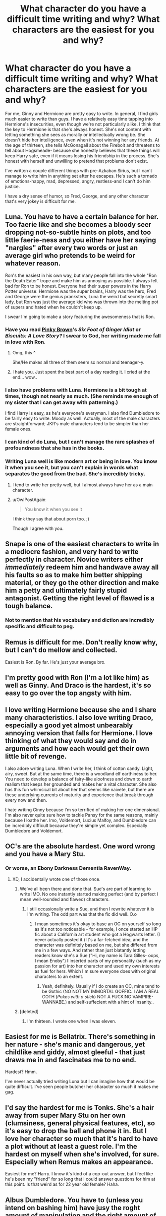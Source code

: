 #+TITLE: What character do you have a difficult time writing and why? What characters are the easiest for you and why?

* What character do you have a difficult time writing and why? What characters are the easiest for you and why?
:PROPERTIES:
:Author: OwlPostAgain
:Score: 14
:DateUnix: 1374777009.0
:DateShort: 2013-Jul-25
:END:
For me, Ginny and Hermione are pretty easy to write. In general, I find girls much easier to write than guys. I have a relatively easy time tapping into Hermione's insecurities, even though we're not particularly alike. I think that the key to Hermione is that she's always honest. She's not content with letting something she sees as morally or intellectually wrong be. She doesn't hide her intelligence, even when it's not winning her any friends. At the age of thirteen, she tells McGonagall about the Firebolt and threatens to tell about Hogsmeade- because she honestly believes that these things will keep Harry safe, even if it means losing his friendship in the process. She's honest with herself and unwilling to pretend that problems don't exist.

I've written a couple different things with pre-Azkaban Sirius, but I can't manage to write him in anything set after he escapes. He's such a tornado of emotions-happy, mad, depressed, angry, restless-and I can't do him justice.

I have a dry sense of humor, so Fred, George, and any other character that's very jokey is difficult for me.


** Luna. You have to have a certain balance for her. Too faerie like and she becomes a bloody seer dropping not-so-subtle hints on plots, and too little faerie-ness and you either have her saying "nargles" after every two words or just an average girl who pretends to be weird for whatever reason.

Ron's the easiest in his own way, but many people fall into the whole "Ron the Death Eater" trope and make him as annoying as possible. I always felt bad for Ron to be honest. Everyone had their super powers in the Harry Potter universe: Hermione was the super brains, Harry was the hero, Fred and George were the genius pranksters, Luna the weird but secretly smart lady, but Ron was just the average kid who was thrown into the melting pot of supers and hated when he couldn't keep up.

I swear I'm going to make a story featuring the awesomeness that is Ron.
:PROPERTIES:
:Author: Korrin85
:Score: 9
:DateUnix: 1374783102.0
:DateShort: 2013-Jul-26
:END:

*** Have you read [[http://www.fanfiction.net/u/1316097/Pinky-Brown][Pinky Brown]]'s /Six Foot of Ginger Idiot/ or /Biscuits: A Love Story?/ I swear to God, her writing made me fall in love with Ron.
:PROPERTIES:
:Author: OwlPostAgain
:Score: 8
:DateUnix: 1374784202.0
:DateShort: 2013-Jul-26
:END:

**** Omg, this ^

She/He makes all three of them seem so normal and teenager-y.
:PROPERTIES:
:Author: thegirlfromchicago
:Score: 7
:DateUnix: 1374784310.0
:DateShort: 2013-Jul-26
:END:


**** I hate you. Just spent the best part of a day reading it. I cried at the end... wow..
:PROPERTIES:
:Author: shaun056
:Score: 3
:DateUnix: 1374941700.0
:DateShort: 2013-Jul-27
:END:


*** I also have problems with Luna. Hermione is a bit tough at times, though not nearly as much. (She reminds me enough of my sister that I can get away with patterning.)

I find Harry is easy, as he's everyone's everyman. I also find Dumbledore to be fairly easy to write. Moody as well. Actually, most of the male characters are straightforward; JKR's male characters tend to be simpler than her female ones.
:PROPERTIES:
:Author: __Pers
:Score: 4
:DateUnix: 1374789313.0
:DateShort: 2013-Jul-26
:END:


*** I can kind of do Luna, but I can't manage the rare splashes of profoundness that she has in the books.
:PROPERTIES:
:Author: OwlPostAgain
:Score: 3
:DateUnix: 1374786099.0
:DateShort: 2013-Jul-26
:END:


*** Writing Luna well is like modern art or being in love. You know it when you see it, but you can't explain in words what separates the good from the bad. She's incredibly tricky.
:PROPERTIES:
:Author: cambangst
:Score: 3
:DateUnix: 1374832514.0
:DateShort: 2013-Jul-26
:END:

**** I tend to write her pretty well, but I almost always have her as a main character.
:PROPERTIES:
:Score: 2
:DateUnix: 1374843839.0
:DateShort: 2013-Jul-26
:END:


**** u/OwlPostAgain:
#+begin_quote
  You know it when you see it
#+end_quote

I think they say that about porn too. ;)

Though I agree with you.
:PROPERTIES:
:Author: OwlPostAgain
:Score: 1
:DateUnix: 1374877464.0
:DateShort: 2013-Jul-27
:END:


** Snape is one of the easiest characters to write in a mediocre fashion, and very hard to write perfectly in character. Novice writers either /immediately/ redeem him and handwave away all his faults so as to make him better shipping material, or they go the other direction and make him a petty and ultimately fairly stupid antagonist. Getting the right level of flawed is a tough balance.
:PROPERTIES:
:Author: GeeJo
:Score: 9
:DateUnix: 1374813772.0
:DateShort: 2013-Jul-26
:END:

*** Not to mention that his vocabulary and diction are incredibly specific and difficult to peg.
:PROPERTIES:
:Author: spork_o_rama
:Score: 3
:DateUnix: 1375077439.0
:DateShort: 2013-Jul-29
:END:


** Remus is difficult for me. Don't really know why, but I can't do mellow and collected.

Easiest is Ron. By far. He's just your average bro.
:PROPERTIES:
:Author: jiltedtemplar
:Score: 7
:DateUnix: 1374781854.0
:DateShort: 2013-Jul-26
:END:


** I'm pretty good with Ron (I'm a lot like him) as well as Ginny. And Draco is the hardest, it's so easy to go over the top angsty with him.
:PROPERTIES:
:Author: leahkeehl13
:Score: 4
:DateUnix: 1374794010.0
:DateShort: 2013-Jul-26
:END:


** I love writing Hermione because she and I share many characteristics. I also love writing Draco, especially a good yet almost unbearably annoying version that falls for Hermione. I love thinking of what they would say and do in arguments and how each would get their own little bit of revenge.

I also adore writing Luna. When I write her, I think of cotton candy. Light, airy, sweet. But at the same time, there is a woodland elf earthiness to her. You need to develop a balance of fairy-like aloofness and down to earth realism that keeps her grounded and makes her a vital character. She also has this fun whimsical bit about her that seems like naivete, but there are these underlying currents of maturity and experience that break through every now and then.

I hate writing Ginny because I'm so terrified of making her one dimensional. I'm also never quite sure how to tackle Pansy for the same reasons, mainly because I loathe her. Imo, Voldemort, Lucius Malfoy, and Dumbledore can be incredibly difficult becausw they're simple yet complex. Especially Dumbledore and Voldemort.
:PROPERTIES:
:Author: Ayverie
:Score: 3
:DateUnix: 1374792408.0
:DateShort: 2013-Jul-26
:END:


** OC's are the absolute hardest. One word wrong and you have a Mary Stu.
:PROPERTIES:
:Score: 3
:DateUnix: 1374844054.0
:DateShort: 2013-Jul-26
:END:

*** Or worse, an Ebony Darkness Dementia RavenWay.
:PROPERTIES:
:Score: 7
:DateUnix: 1374854494.0
:DateShort: 2013-Jul-26
:END:

**** XD, I accidentally wrote one of those once.
:PROPERTIES:
:Score: 1
:DateUnix: 1374854888.0
:DateShort: 2013-Jul-26
:END:

***** We've all been there and done that. Sue's are part of learning to write IMO. No one instantly started making perfect (and by perfect I mean well-rounded and flawed) characters.
:PROPERTIES:
:Author: SilverCookieDust
:Score: 2
:DateUnix: 1374948335.0
:DateShort: 2013-Jul-27
:END:

****** I still occasionally write a Sue, and then I rewrite whatever it is I'm writing. The odd part was that the fic did well. O.o
:PROPERTIES:
:Score: 1
:DateUnix: 1374966372.0
:DateShort: 2013-Jul-28
:END:

******* I mean sometimes it's okay to base an OC on yourself so long as it's not too noticeable - for example, I once started an HP fic about a California art student who got a Hogwarts letter. (I never actually posted it.) It's a far-fetched idea, and the character was definitely based on me, but she differed from me in a few ways. And rather than just blatantly letting readers know she's a Sue ("Hi, my name is Tara Gilles- oops, I mean Enoby") I inserted parts of my personality (such as my passion for art) into her character and used my own interests as fuel for hers. Which I'm sure everyone does with original characters to an extent.
:PROPERTIES:
:Score: 1
:DateUnix: 1375150171.0
:DateShort: 2013-Jul-30
:END:

******** Yeah, definitely. Usually if I do create an OC, mine tend to be Gothic (NO NOT MY IMMORTAL GOFFIC. I AM A REAL GOTH (/Pokes with a stick/) NOT A FUCKING VAMPIRE-WANNABE.) and self-suffecient with a hint of insanity..
:PROPERTIES:
:Score: 1
:DateUnix: 1375151519.0
:DateShort: 2013-Jul-30
:END:


***** [deleted]
:PROPERTIES:
:Score: 1
:DateUnix: 1374877060.0
:DateShort: 2013-Jul-27
:END:

****** I'm thirteen. I wrote one when I was eleven.
:PROPERTIES:
:Score: 2
:DateUnix: 1374892331.0
:DateShort: 2013-Jul-27
:END:


** Easiest for me is Bellatrix. There's something in her nature - she's manic and dangerous, yet childlike and giddy, almost gleeful - that just draws me in and fascinates me to no end.

Hardest? Hmm.

I've never actually tried writing Luna but I can imagine how that would be quite difficult. I've seen people butcher her character so much it makes me gag.
:PROPERTIES:
:Score: 3
:DateUnix: 1374852011.0
:DateShort: 2013-Jul-26
:END:


** I'd say the hardest for me is Tonks. She's a hair away from super Mary Stu on her own (clumsiness, general physical features, etc), so it's easy to drop the ball and phone it in. But I love her character so much that it's hard to have a plot without at least a guest role. I'm the hardest on myself when she's involved, for sure. Especially when Remus makes an appearance.

Easiest for me? Harry. I know it's kind of a cop-out answer, but I feel like he's been my "friend" for so long that I could answer questions for him at this point. Is that weird as for 22 year old female? Haha.
:PROPERTIES:
:Author: fatalconvex
:Score: 3
:DateUnix: 1374903714.0
:DateShort: 2013-Jul-27
:END:


** Albus Dumbledore. You have to (unless you intend on bashing him) have jusy the roght amount of manipulation and the right amount of heroism.
:PROPERTIES:
:Score: 2
:DateUnix: 1374843788.0
:DateShort: 2013-Jul-26
:END:

*** Yes, that manipulativeness is so crucial and so difficult. After all, we didn't even fully realize that aspect of his personality until Book 5.
:PROPERTIES:
:Author: OwlPostAgain
:Score: 3
:DateUnix: 1374877412.0
:DateShort: 2013-Jul-27
:END:

**** Half of the fans don't even realise it now. I think that mostly the Slytherin and Ravenclaws noticed it. While Albus is still good, he is also not perfect, and needs to be written as such,
:PROPERTIES:
:Score: 3
:DateUnix: 1374892394.0
:DateShort: 2013-Jul-27
:END:


** I'm a guy. I can write almost any female character very well, even get compliments on their believability from female readers.

But Harry and possibly Dumbledore are the only male characters that I "get". Every other male character is a struggle for me.

Draco and Voldemort are the hardest to write, I can do a pretty good Lucious Malfoy though.

In crossovers, I can write a good Xander, and all the female characters from Buffy. Spike, Angel and other males...not so much.
:PROPERTIES:
:Author: JustRuss79
:Score: 1
:DateUnix: 1374804663.0
:DateShort: 2013-Jul-26
:END:

*** Out of curiosity, do you have any idea why you can write female characters well?
:PROPERTIES:
:Author: OwlPostAgain
:Score: 1
:DateUnix: 1374806965.0
:DateShort: 2013-Jul-26
:END:

**** Honestly? I've always had more female friends than male, and I'm very in touch with my "feminine side", meaning I know my emotions and understand why I feel the way I do at certain events. I do not do self-denial...unless I do it actively; things like forcing myself to "not sweat the small stuff" and not let stress get to me because things will either work out if I can help it, or if I can't help it then worrying doesn't help.

So when I write a female character I completely visualize her in my mind, including her deepest thoughts, and the entire history of the character which leads to her personality quirks or psychiatric problems (bipolar, borderline personality disorder, etc).

I understand women in a weird way that has nothing to do with "understanding women". I can relate, I can't "understand", but it helps me write them more "real".

Men though...it is too hard for me to A) not write a Gary Stu character since I'm a guy, and B) not feminize them beyond gender-normative standards.

So when I write Neville I tend to emasculate him too much, or turn him into some sort of big burly hero. When I write Ron I tend to concentrate on his known character flaws rather than make him a "real" person. Draco and Voldemort are hard to write because I just don't like them, and have no interest in making them interesting. So I end up with Evil and Quasi-Evil, with no character depth.

It also helps that I have such a large and varied pool of sexual experience. I was a swinger for nearly 8 years with my ex-wife; and I have been with and known so many different types of women that I can nail their sexual quirks, reactions, different ways they like to be stimulated...and I can relate those things, a lot of times, to their mental state or their flaws / quirks.

I guess...I am just able to picture "the total package" easier for a woman than for a man.

Men are simple creatures really, it may be that if I really tried I could do great male characters; but I just have no interest...
:PROPERTIES:
:Author: JustRuss79
:Score: 7
:DateUnix: 1374807842.0
:DateShort: 2013-Jul-26
:END:

***** That's really interesting. I think you're right about experiences with the other sex making a difference. Aside from SOs, I've never had a really really close guy friend. And I don't feel like I am capable of patching bits their personalities into a realistic/well-rounded male character. Makes perfect sense.
:PROPERTIES:
:Author: OwlPostAgain
:Score: 2
:DateUnix: 1374877298.0
:DateShort: 2013-Jul-27
:END:


** I have a hard time talking for any of them. The way that their written is very apposed to how I think or would react in a situation, but the worst has to be Harry. I just cant gauge his level, in the books when he's clever he's really clever, and when he's not he really isn't. For me you have to know when and where Harry's going to be /just/ Harry and when he's going to be 'the chosen one', otherwise you end up with a superharry or a dud.

The easiest is Hermione, shes so clear to me as a person I could almost swear I've met her.
:PROPERTIES:
:Score: 1
:DateUnix: 1374968067.0
:DateShort: 2013-Jul-28
:END:
